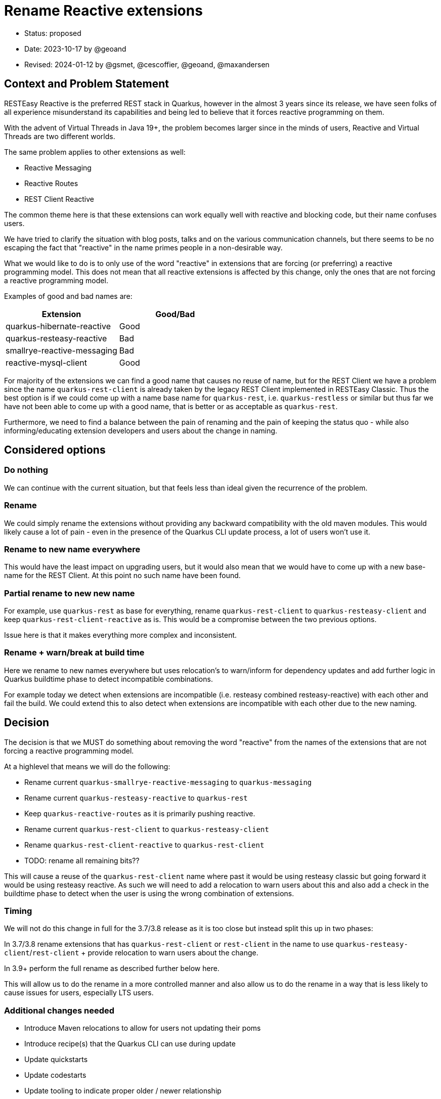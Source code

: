 = Rename Reactive extensions

* Status: proposed
* Date: 2023-10-17 by @geoand
* Revised: 2024-01-12 by @gsmet, @cescoffier, @geoand, @maxandersen

== Context and Problem Statement

RESTEasy Reactive is the preferred REST stack in Quarkus, however in the almost 3 years since its release, we have seen
folks of all experience misunderstand its capabilities and being led to believe that it forces reactive programming on them.

With the advent of Virtual Threads in Java 19+, the problem becomes larger since in the minds of users, Reactive and Virtual Threads
are two different worlds.

The same problem applies to other extensions as well:

* Reactive Messaging
* Reactive Routes
* REST Client Reactive

The common theme here is that these extensions can work equally well with reactive and blocking code, but their name confuses users.

We have tried to clarify the situation with blog posts, talks and on the various communication channels, but there seems to be
no escaping the fact that "reactive" in the name primes people in a non-desirable way.

What we would like to do is to only use of the word "reactive" in extensions that are forcing (or preferring) a reactive programming model. This does not mean that all reactive extensions is affected by this change, only the ones that are not forcing a reactive programming model.

Examples of good and bad names are:

[%header,format="csv"]
|===
Extension, Good/Bad
quarkus-hibernate-reactive, Good
quarkus-resteasy-reactive, Bad
smallrye-reactive-messaging, Bad 
reactive-mysql-client, Good
|===

For majority of the extensions we can find a good name that causes no reuse of name, but for the REST Client we have a problem since the name `quarkus-rest-client` is already taken by the legacy REST Client implemented in RESTEasy Classic. Thus the best option is if we could come up with a name base name for `quarkus-rest`, i.e. `quarkus-restless` or similar but thus far we have not been able to come up with a good name, that is better or as acceptable as `quarkus-rest`.

Furthermore, we need to find a balance between the pain of renaming and the pain of keeping the status quo - while also informing/educating extension developers and users about the change in naming.

== Considered options

=== Do nothing

We can continue with the current situation, but that feels less than ideal given the recurrence of the problem.

=== Rename 

We could simply rename the extensions without providing any backward compatibility with the old maven modules. This would likely cause a lot of pain - even in the presence of the Quarkus CLI update process, a lot of users won't use it.

=== Rename to new name everywhere

This would have the least impact on upgrading users, but it would also mean that we would have to come up with a new base-name for the REST Client. At this point no such name have been found.

=== Partial rename to new new name

For example, use `quarkus-rest` as base for everything, rename `quarkus-rest-client` to `quarkus-resteasy-client` and keep `quarkus-rest-client-reactive` as is. This would be a compromise between the two previous options. 

Issue here is that it makes everything more complex and inconsistent.

=== Rename + warn/break at build time

Here we rename to new names everywhere but uses relocation's to warn/inform for dependency updates and add further logic in Quarkus buildtime phase to detect incompatible combinations. 

For example today we detect when extensions are incompatible (i.e. resteasy combined resteasy-reactive) with each other and fail the build. We could extend this to also detect when extensions are incompatible with each other due to the new naming.

== Decision

The decision is that we MUST do something about removing the word "reactive" from the names of the extensions that are not forcing a reactive programming model. 

At a highlevel that means we will do the following:

* Rename current `quarkus-smallrye-reactive-messaging` to `quarkus-messaging`
* Rename current `quarkus-resteasy-reactive` to `quarkus-rest`
* Keep `quarkus-reactive-routes` as it is primarily pushing reactive.
* Rename current `quarkus-rest-client` to `quarkus-resteasy-client`
* Rename `quarkus-rest-client-reactive` to `quarkus-rest-client`
* TODO: rename all remaining bits??

This will cause a reuse of the `quarkus-rest-client` name where past it would be using resteasy classic but going forward it would be using resteasy reactive. As such we will need to add a relocation to warn users about this and also add a check in the buildtime phase to detect when the user is using the wrong combination of extensions.

=== Timing

We will not do this change in full for the 3.7/3.8 release as it is too close but instead split this up in two phases:

In 3.7/3.8 rename extensions that has `quarkus-rest-client` or `rest-client` in the name to use `quarkus-resteasy-client`/`rest-client` + provide relocation to warn users about the change.

In 3.9+ perform the full rename as described further below here.

This will allow us to do the rename in a more controlled manner and also allow us to do the rename in a way that is less likely to cause issues for users, especially LTS users.

=== Additional changes needed

* Introduce Maven relocations to allow for users not updating their poms
* Introduce recipe(s) that the Quarkus CLI can use during update
* Update quickstarts
* Update codestarts
* Update tooling to indicate proper older / newer relationship
* Write a new blog post explaining why we made the change
* Update old blog posts to mention the new name
* Update prominent Quarkus demo application and workshops
* Update GitHub labels
* Update bot configuration

=== What this will NOT do 

* No Java code changes should be made - all code continue to reside in the same packages

== 3.7 renames 

=== `rest-client` -> `quarkus-resteasy-client`

[%header,format="csv"]
|===
Old, New
*rest*-client,		*quarkus-resteasy*-client
*rest*-client-config,		rest-client-config
*rest*-client-jackson,		*quarkus-resteasy*-client-jackson
*rest*-client-jaxb,		*quarkus-resteasy*-client-jaxb 
*rest*-client-jsonb,		*quarkus-resteasy*-client-jsonb 
*rest*-client-mutiny,		*quarkus-resteasy*-client-mutiny 
*quarkus*-oidc-*client*,*quarkus-resteasy-client*-oidc-filter
|===

== 3.9 renames

=== `smallrye-reactive-messaging` -> `quarkus-messaging`

[%header,format="csv"]
|===
Old, New
*smallrye-reactive*-messaging-kafka,*quarkus*-messaging-kafka
*smallrye-reactive*-messaging-mqtt,*quarkus*-messaging-mqtt
*smallrye-reactive*-messaging,*quarkus*-messaging
*smallrye-reactive*-messaging-pulsar,*quarkus*-messaging-pulsar
*smallrye-reactive*-messaging-rabbitmq,*quarkus*-messaging-rabbitmq
*smallrye-reactive*-messaging-amqp,*quarkus*-messaging-amqp
|===

== `resteasy-reactive` -> `quarkus-rest`

[%header,format="csv"]
|===
Old, New
quarkus-*resteasy-reactive*,quarkus-*rest*
quarkus-*resteasy-reactive*-kotlin-serialization-common,quarkus-*rest*-kotlin-serialization-common
quarkus-*resteasy-reactive*-servlet,			quarkus-*rest*-servlet
quarkus-*resteasy-reactive*-jsonb-common,*quarkus-rest*-jsonb-common
quarkus-*resteasy-reactive*-kotlin,*quarkus-rest*-kotlin
rest-client-reactive-kotlin-serialization,*quarkus-rest*-client-kotlin-serialization
*resteasy-reactive*/jaxrs-client-reactive,*quarkus-rest*-client-jaxrs
quarkus-*resteasy-reactive*-jaxb,*quarkus-rest*-jaxb
quarkus-*resteasy-reactive*-jackson-common,*quarkus-rest*-jackson-common
quarkus-*resteasy-reactive*-links,*quarkus-rest*-links
quarkus-*resteasy-reactive*-qute,*quarkus-rest*-qute
quarkus-*resteasy-reactive*-kotlin-serialization,*quarkus-rest*-kotlin-serialization
quarkus-*resteasy-reactive*-jsonb,*quarkus-rest*-jsonb
quarkus-*resteasy-reactive*,*quarkus-rest*
quarkus-*resteasy-reactive*-common,*quarkus-rest*-common
quarkus-*resteasy-reactive*-jackson,*quarkus-rest*-jackson

*rest-client-reactive*-jsonb,*quarkus-rest-client*-jsonb (REUSE)
*rest-client-reactive*,*quarkus-rest-client* (REUSE)
*rest-client-reactive*-jackson,*quarkus-rest-client*-jackson (REUSE)
*rest-client-reactive*-jaxb,*quarkus-rest-client*-jaxb (REUSE)
|===

== Related cleanup

[%header,format="csv"]
|===
Old, New
csrf-*reactive*,*quarkus-rest*-csrf
oidc-token-propagation-*reactive*,*quarkus-rest*-oidc-token-propagation
oidc-*client-reactive*-filter,*quarkus-rest-client*-filter-oidc
oidc-*client-reactive*-filter,*quarkus-rest-client*-oidc-filter
keycloak-admin-client-*reactive*,*quarkus*-keycloak-admin-*rest-client*
|===

== Consequences

Positives:

* Conveying the actual capabilities (blocking, non-blocking, Virtual Threads) of our stack should become easier.
* the new name aligns quite nicely with Java EE's Jakarta REST
* The 3.7 changes are just cleanup, we have time to adjust/fix things before the 3.9 changes and future LTS.

Negatives:

* renaming is always confusing for users.
* we will have to maintain relocations
